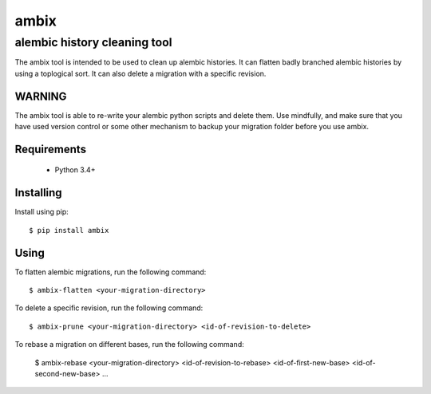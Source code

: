 *******
 ambix
*******

-----------------------------
alembic history cleaning tool
-----------------------------
The ambix tool is intended to be used to clean up alembic histories. It can
flatten badly branched alembic histories by using a toplogical sort. It can
also delete a migration with a specific revision.

WARNING
-------
The ambix tool is able to re-write your alembic python scripts and delete them.
Use mindfully, and make sure that you have used version control or some other
mechanism to backup your migration folder before you use ambix.

Requirements
------------
 - Python 3.4+

Installing
----------
Install using pip::

  $ pip install ambix

Using
-----
To flatten alembic migrations, run the following command::

  $ ambix-flatten <your-migration-directory>

To delete a specific revision, run the following command::

  $ ambix-prune <your-migration-directory> <id-of-revision-to-delete>

To rebase a migration on different bases, run the following command:

  $ ambix-rebase <your-migration-directory> <id-of-revision-to-rebase> <id-of-first-new-base> <id-of-second-new-base> ...
